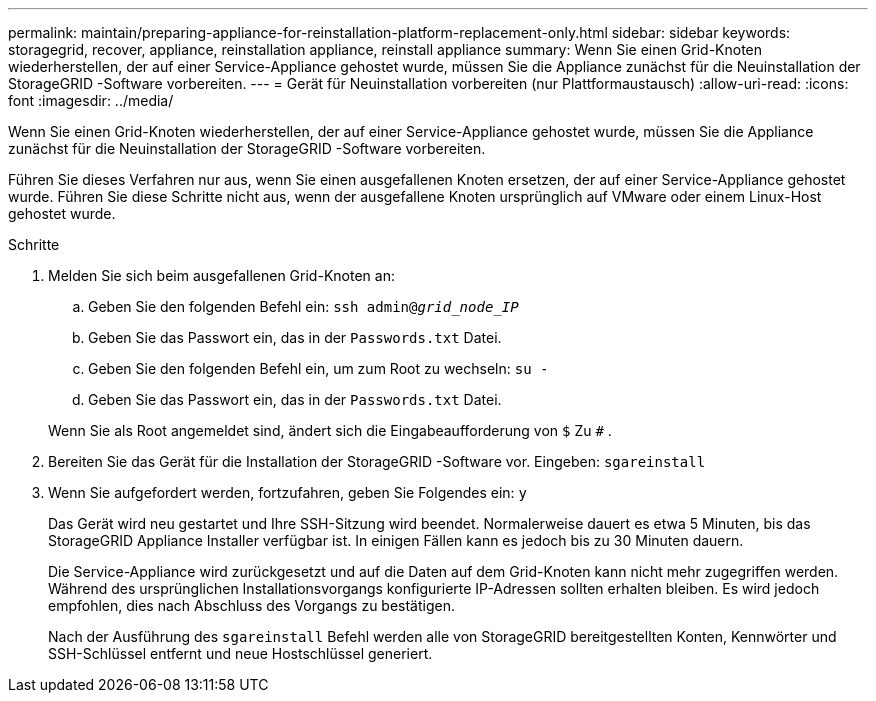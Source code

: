 ---
permalink: maintain/preparing-appliance-for-reinstallation-platform-replacement-only.html 
sidebar: sidebar 
keywords: storagegrid, recover, appliance, reinstallation appliance, reinstall appliance 
summary: Wenn Sie einen Grid-Knoten wiederherstellen, der auf einer Service-Appliance gehostet wurde, müssen Sie die Appliance zunächst für die Neuinstallation der StorageGRID -Software vorbereiten. 
---
= Gerät für Neuinstallation vorbereiten (nur Plattformaustausch)
:allow-uri-read: 
:icons: font
:imagesdir: ../media/


[role="lead"]
Wenn Sie einen Grid-Knoten wiederherstellen, der auf einer Service-Appliance gehostet wurde, müssen Sie die Appliance zunächst für die Neuinstallation der StorageGRID -Software vorbereiten.

Führen Sie dieses Verfahren nur aus, wenn Sie einen ausgefallenen Knoten ersetzen, der auf einer Service-Appliance gehostet wurde.  Führen Sie diese Schritte nicht aus, wenn der ausgefallene Knoten ursprünglich auf VMware oder einem Linux-Host gehostet wurde.

.Schritte
. Melden Sie sich beim ausgefallenen Grid-Knoten an:
+
.. Geben Sie den folgenden Befehl ein: `ssh admin@_grid_node_IP_`
.. Geben Sie das Passwort ein, das in der `Passwords.txt` Datei.
.. Geben Sie den folgenden Befehl ein, um zum Root zu wechseln: `su -`
.. Geben Sie das Passwort ein, das in der `Passwords.txt` Datei.


+
Wenn Sie als Root angemeldet sind, ändert sich die Eingabeaufforderung von `$` Zu `#` .

. Bereiten Sie das Gerät für die Installation der StorageGRID -Software vor.  Eingeben: `sgareinstall`
. Wenn Sie aufgefordert werden, fortzufahren, geben Sie Folgendes ein: `y`
+
Das Gerät wird neu gestartet und Ihre SSH-Sitzung wird beendet.  Normalerweise dauert es etwa 5 Minuten, bis das StorageGRID Appliance Installer verfügbar ist. In einigen Fällen kann es jedoch bis zu 30 Minuten dauern.

+
Die Service-Appliance wird zurückgesetzt und auf die Daten auf dem Grid-Knoten kann nicht mehr zugegriffen werden.  Während des ursprünglichen Installationsvorgangs konfigurierte IP-Adressen sollten erhalten bleiben. Es wird jedoch empfohlen, dies nach Abschluss des Vorgangs zu bestätigen.

+
Nach der Ausführung des `sgareinstall` Befehl werden alle von StorageGRID bereitgestellten Konten, Kennwörter und SSH-Schlüssel entfernt und neue Hostschlüssel generiert.


